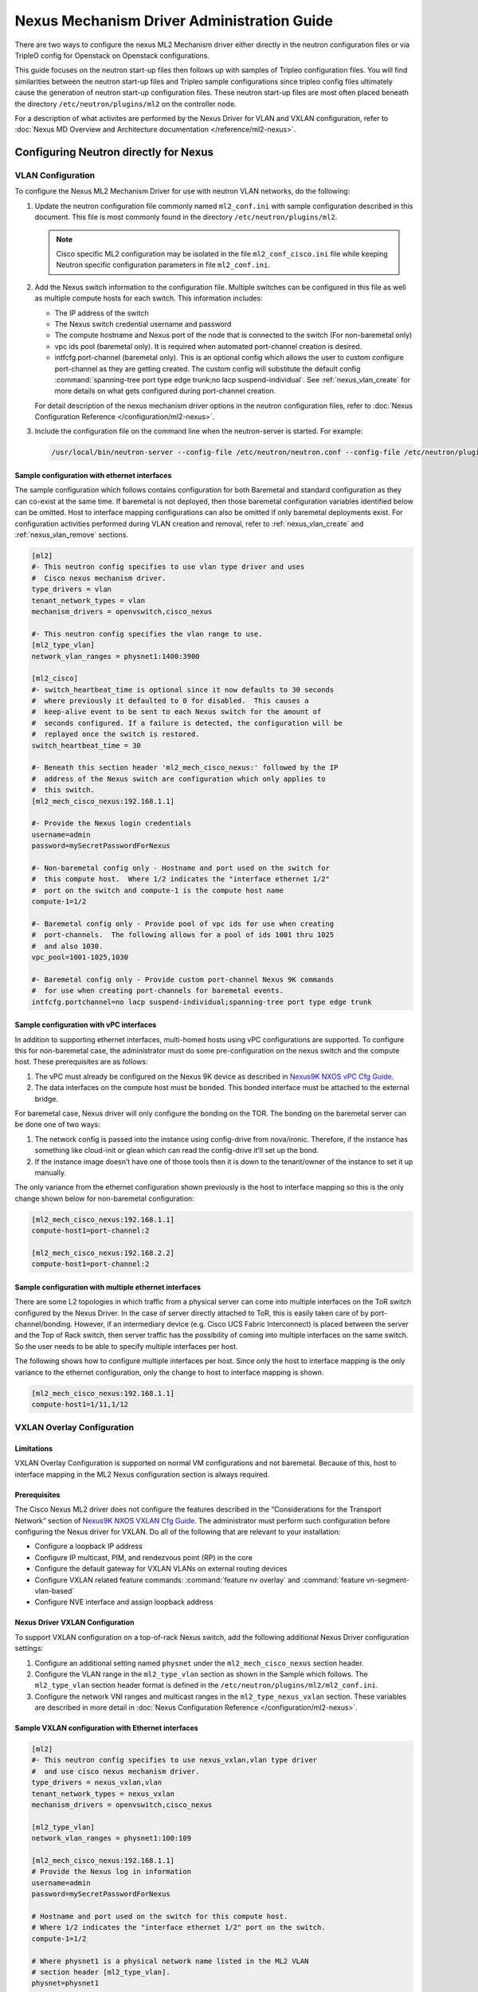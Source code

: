 ===========================================
Nexus Mechanism Driver Administration Guide
===========================================

There are two ways to configure the nexus ML2 Mechanism driver either directly
in the neutron configuration files or via TripleO config for Openstack on
Openstack configurations.

This guide focuses on the neutron start-up files then follows up with
samples of Tripleo configuration files.  You will find similarities
between the neutron start-up files and Tripleo sample configurations
since tripleo config files ultimately cause the generation of neutron
start-up configuration files.  These neutron start-up files are most often
placed beneath the directory ``/etc/neutron/plugins/ml2`` on the controller
node.

For a description of what activites are performed by the Nexus Driver
for VLAN and VXLAN configuration, refer to
:doc:`Nexus MD Overview and Architecture documentation </reference/ml2-nexus>`.

.. _nexus_vlan_startup:

Configuring Neutron directly for Nexus
~~~~~~~~~~~~~~~~~~~~~~~~~~~~~~~~~~~~~~
VLAN Configuration
------------------
To configure the Nexus ML2 Mechanism Driver for use with neutron VLAN networks,
do the following:

#. Update the neutron configuration file commonly named ``ml2_conf.ini`` with
   sample configuration described in this document. This file is most
   commonly found in the directory ``/etc/neutron/plugins/ml2``.

   .. note::
      Cisco specific ML2 configuration may be isolated in the file
      ``ml2_conf_cisco.ini`` file while keeping Neutron specific
      configuration parameters in file ``ml2_conf.ini``.

#. Add the Nexus switch information to the configuration file. Multiple switches
   can be configured in this file as well as multiple compute hosts for each
   switch.  This information includes:

   * The IP address of the switch
   * The Nexus switch credential username and password
   * The compute hostname and Nexus port of the node that is connected to the
     switch (For non-baremetal only)
   * vpc ids pool (baremetal only).  It is required when automated port-channel
     creation is desired.
   * intfcfg.port-channel (baremetal only).  This is an optional config
     which allows the user to custom configure port-channel as they are
     getting created.
     The custom config will substitute the default config
     :command:`spanning-tree port type edge trunk;no lacp suspend-individual`.
     See :ref:`nexus_vlan_create` for more details on
     what gets configured during port-channel creation.

   For detail description of the nexus mechanism driver options in the neutron
   configuration files, refer to
   :doc:`Nexus Configuration Reference </configuration/ml2-nexus>`.

#. Include the configuration file on the command line when the neutron-server
   is started. For example:

   .. code-block:: console

       /usr/local/bin/neutron-server --config-file /etc/neutron/neutron.conf --config-file /etc/neutron/plugins/ml2/ml2_conf.ini  --config-file /etc/neutron/plugins/ml2/ml2_conf_cisco.ini

   .. end

Sample configuration with ethernet interfaces
^^^^^^^^^^^^^^^^^^^^^^^^^^^^^^^^^^^^^^^^^^^^^
The sample configuration which follows contains configuration for both
Baremetal and standard configuration as they can co-exist at the same time.
If baremetal is not deployed, then those baremetal configuration variables
identified below can be omitted.  Host to interface mapping configurations can
also be omitted if only baremetal deployments exist. For configuration
activities performed during VLAN creation and removal, refer to
:ref:`nexus_vlan_create` and :ref:`nexus_vlan_remove` sections.

.. code-block:: ini

    [ml2]
    #- This neutron config specifies to use vlan type driver and uses
    #  Cisco nexus mechanism driver.
    type_drivers = vlan
    tenant_network_types = vlan
    mechanism_drivers = openvswitch,cisco_nexus

    #- This neutron config specifies the vlan range to use.
    [ml2_type_vlan]
    network_vlan_ranges = physnet1:1400:3900

    [ml2_cisco]
    #- switch_heartbeat_time is optional since it now defaults to 30 seconds
    #  where previously it defaulted to 0 for disabled.  This causes a
    #  keep-alive event to be sent to each Nexus switch for the amount of
    #  seconds configured. If a failure is detected, the configuration will be
    #  replayed once the switch is restored.
    switch_heartbeat_time = 30

    #- Beneath this section header 'ml2_mech_cisco_nexus:' followed by the IP
    #  address of the Nexus switch are configuration which only applies to
    #  this switch.
    [ml2_mech_cisco_nexus:192.168.1.1]

    #- Provide the Nexus login credentials
    username=admin
    password=mySecretPasswordForNexus

    #- Non-baremetal config only - Hostname and port used on the switch for
    #  this compute host.  Where 1/2 indicates the "interface ethernet 1/2"
    #  port on the switch and compute-1 is the compute host name
    compute-1=1/2

    #- Baremetal config only - Provide pool of vpc ids for use when creating
    #  port-channels.  The following allows for a pool of ids 1001 thru 1025
    #  and also 1030.
    vpc_pool=1001-1025,1030

    #- Baremetal config only - Provide custom port-channel Nexus 9K commands
    #  for use when creating port-channels for baremetal events.
    intfcfg.portchannel=no lacp suspend-individual;spanning-tree port type edge trunk

.. end

Sample configuration with vPC interfaces
^^^^^^^^^^^^^^^^^^^^^^^^^^^^^^^^^^^^^^^^
In addition to supporting ethernet interfaces, multi-homed hosts using
vPC configurations are supported.  To configure this for non-baremetal
case, the administrator must do some pre-configuration on the nexus
switch and the compute host.  These prerequisites are as follows:

#. The vPC must already be configured on the Nexus 9K device as described in
   `Nexus9K NXOS vPC Cfg Guide <https://www.cisco.com/c/en/us/td/docs/switches/datacenter/nexus9000/sw/7-x/interfaces/configuration/guide/b_Cisco_Nexus_9000_Series_NX-OS_Interfaces_Configuration_Guide_7x/b_Cisco_Nexus_9000_Series_NX-OS_Interfaces_Configuration_Guide_7x_chapter_01000.html>`_.
#. The data interfaces on the compute host must be bonded. This bonded
   interface must be attached to the external bridge.

For baremetal case, Nexus driver will only configure the bonding on the TOR.
The bonding on the baremetal server can be done one of two ways:

#. The network config is passed into the instance using config-drive from
   nova/ironic.  Therefore, if the instance has something like cloud-init
   or glean which can read the config-drive it’ll set up the bond.
#. If the instance image doesn’t have one of those tools then it is down to
   the tenant/owner of the instance to set it up manually.

The only variance from the ethernet configuration shown previously is the host
to interface mapping so this is the only change shown below for non-baremetal
configuration:

.. code-block:: ini

    [ml2_mech_cisco_nexus:192.168.1.1]
    compute-host1=port-channel:2

    [ml2_mech_cisco_nexus:192.168.2.2]
    compute-host1=port-channel:2

.. end

Sample configuration with multiple ethernet interfaces
^^^^^^^^^^^^^^^^^^^^^^^^^^^^^^^^^^^^^^^^^^^^^^^^^^^^^^
There are some L2 topologies in which traffic from a physical server can come
into multiple interfaces on the ToR switch configured by the Nexus Driver.
In the case of server directly attached to ToR, this is easily taken care of by
port-channel/bonding.  However, if an intermediary device (e.g. Cisco UCS
Fabric Interconnect) is placed between the server and the Top of Rack switch,
then server traffic has the possibility of coming into multiple interfaces on
the same switch.  So the user needs to be able to specify multiple interfaces
per host.

The following shows how to configure multiple interfaces per host.
Since only the host to interface mapping is the only variance to the
ethernet configuration, only the change to host to interface mapping is shown.

.. code-block:: ini

    [ml2_mech_cisco_nexus:192.168.1.1]
    compute-host1=1/11,1/12

.. end

.. _neutron_vxlan_startup:

VXLAN Overlay Configuration
---------------------------

Limitations
^^^^^^^^^^^
VXLAN Overlay Configuration is supported on normal VM configurations and not
baremetal.  Because of this, host to interface mapping in the ML2 Nexus
configuration section is always required.

Prerequisites
^^^^^^^^^^^^^
The Cisco Nexus ML2 driver does not configure the features described in the
“Considerations for the Transport Network” section of
`Nexus9K NXOS VXLAN Cfg Guide <http://www.cisco.com/c/en/us/td/docs/switches/datacenter/nexus9000/sw/6-x/vxlan/configuration/guide/b_Cisco_Nexus_9000_Series_NX-OS_VXLAN_Configuration_Guide.pdf>`_.
The administrator must perform such configuration before configuring the
Nexus driver for VXLAN. Do all of the following that are relevant to your
installation:

* Configure a loopback IP address
* Configure IP multicast, PIM, and rendezvous point (RP) in the core
* Configure the default gateway for VXLAN VLANs on external routing devices
* Configure VXLAN related feature commands: :command:`feature nv overlay`
  and :command:`feature vn-segment-vlan-based`
* Configure NVE interface and assign loopback address

Nexus Driver VXLAN Configuration
^^^^^^^^^^^^^^^^^^^^^^^^^^^^^^^^
To support VXLAN configuration on a top-of-rack Nexus switch, add the following
additional Nexus Driver configuration settings:

#. Configure an additional setting named ``physnet`` under the
   ``ml2_mech_cisco_nexus`` section header.
#. Configure the VLAN range in the ``ml2_type_vlan`` section as shown in the
   Sample which follows. The ``ml2_type_vlan`` section header format is
   defined in the ``/etc/neutron/plugins/ml2/ml2_conf.ini``.
#. Configure the network VNI ranges and multicast ranges in the
   ``ml2_type_nexus_vxlan`` section.  These variables are described in
   more detail in :doc:`Nexus Configuration Reference </configuration/ml2-nexus>`.

Sample VXLAN configuration with Ethernet interfaces
^^^^^^^^^^^^^^^^^^^^^^^^^^^^^^^^^^^^^^^^^^^^^^^^^^^
.. code-block:: ini

        [ml2]
        #- This neutron config specifies to use nexus_vxlan,vlan type driver
        #  and use cisco nexus mechanism driver.
        type_drivers = nexus_vxlan,vlan
        tenant_network_types = nexus_vxlan
        mechanism_drivers = openvswitch,cisco_nexus

        [ml2_type_vlan]
        network_vlan_ranges = physnet1:100:109

        [ml2_mech_cisco_nexus:192.168.1.1]
        # Provide the Nexus log in information
        username=admin
        password=mySecretPasswordForNexus

        # Hostname and port used on the switch for this compute host.
        # Where 1/2 indicates the "interface ethernet 1/2" port on the switch.
        compute-1=1/2

        # Where physnet1 is a physical network name listed in the ML2 VLAN
        # section header [ml2_type_vlan].
        physnet=physnet1

        [ml2_type_nexus_vxlan]
        # Comma-separated list of <vni_min>:<vni_max> tuples enumerating
        # ranges of VXLAN VNI IDs that are available for tenant network allocation.
        vni_ranges=50000:55000

        # Multicast groups for the VXLAN interface. When configured, will
        # enable sending all broadcast traffic to this multicast group.
        # Comma separated list of min:max ranges of multicast IP's
        # NOTE: must be a valid multicast IP, invalid IP's will be discarded
        mcast_ranges=225.1.1.1:225.1.1.2

.. end

.. _nexus_nodhcp_startup:

Additional configuration when the DHCP agent is not running on the Network Node
--------------------------------------------------------------------------------
If a DHCP Agent is not running on the network node then the network node
physical connection to the Nexus switch must be added to all compute hosts
that require access to the network node. As an example, if the network node
is physically connected to Nexus switch 192.168.1.1 port 1/10 then the
following configuration is required.

.. code-block:: ini

        <SKIPPED Other Config defined in VLAN/VXLAN sections>
        [ml2_mech_cisco_nexus:192.168.1.1]
        ComputeHostA=1/8,1/10
        ComputeHostB=1/9,1/10
        username=admin
        password=secretPassword
        ssh_port=22
        physnet=physnet1

        [ml2_mech_cisco_nexus:192.168.1.2]
        ComputeHostC=1/10
        username=admin
        password=secretPassword
        ssh_port=22
        physnet=physnet1

.. end


Configuring Neutron via OpenStack on OpenStack (TripleO) for Nexus
~~~~~~~~~~~~~~~~~~~~~~~~~~~~~~~~~~~~~~~~~~~~~~~~~~~~~~~~~~~~~~~~~~

VLAN Configuration
------------------
The Cisco specific implementation is deployed by modifying the tripleo
environment file
`Tripleo Nexus Ucsm Env File <https://github.com/openstack/tripleo-heat-templates/tree/master/environments/neutron-ml2-cisco-nexus-ucsm.yaml>`_
and updating the contents with the deployment specific content. Note that
with TripleO deployment, the server names are not known before deployment
so the MAC address of the server must be used in place of the server name.
Descriptions of the parameters can be found at
`Tripleo Nexus Ucsm Parm file <https://github.com/openstack/tripleo-heat-templates/tree/master/puppet/extraconfig/all_nodes/neutron-ml2-cisco-nexus-ucsm.j2.yaml>`_.
In this file, you can see how the parameters below are mapped to neutron
variables.  With these neutron variable names, more details can be
found in :doc:`Nexus Configuration Reference </configuration/ml2-nexus>`.

.. code-block:: yaml

    resource_registry:
      OS::TripleO::AllNodesExtraConfig: /usr/share/openstack-tripleo-heat-templates/puppet/extraconfig/all_nodes/neutron-ml2-cisco-nexus-ucsm.yaml

    parameter_defaults:
      NeutronMechanismDrivers: 'openvswitch,cisco_nexus'
      NetworkNexusConfig: {
        "N9K-9372PX-1": {
            "ip_address": "192.168.1.1",
            "nve_src_intf": 0,
            "password": "mySecretPasswordForNexus",
            "physnet": "datacentre",
            "servers": {
                "54:A2:74:CC:73:51": {
                    "ports": "1/2"
                }
            },
            "ssh_port": 22,
            "username": "admin",
            "vpc_pool": "1001-1025,1030",
            "intfcfg.portchannel": "no lacp suspend-individual;spanning-tree port type edge trunk"
        }
      }
      NetworkNexusManagedPhysicalNetwork: datacentre
      NetworkNexusPersistentSwitchConfig: 'false'
      NetworkNexusNeverCacheSshConnection: 'false'
      NetworkNexusSwitchHeartbeatTime: 30
      NetworkNexusSwitchReplayCount: 3
      NetworkNexusCfgDriver: 'restapi'
      NetworkNexusProviderVlanAutoCreate: 'true'
      NetworkNexusProviderVlanAutoTrunk: 'true'
      NetworkNexusVxlanGlobalConfig: 'false'
      NetworkNexusHostKeyChecks: 'false'
      NeutronNetworkVLANRanges: 'datacentre:2000:2500'
      NetworkNexusVxlanVniRanges: '0:0'
      NetworkNexusVxlanMcastRanges: '0.0.0.0:0.0.0.0'

.. end

VXLAN Configuration
-------------------
The Cisco specific implementation is deployed by modifying the tripleO
environment file `Tripleo Nexus Ucsm Env File <https://github.com/openstack/tripleo-heat-templates/tree/master/environments/neutron-ml2-cisco-nexus-ucsm.yaml>`_
and updating the contents with the deployment specific content. Note that with
TripleO deployment, the server names are not known before deployment. Instead,
the MAC address of the server must be used in place of the server name.
Descriptions of the parameters can be found at `Tripleo Nexus Ucsm Parm file <https://github.com/openstack/tripleo-heat-templates/tree/master/puppet/extraconfig/all_nodes/neutron-ml2-cisco-nexus-ucsm.j2.yaml>`_.
In this file, you can see how the parameters below are mapped to neutron
variables.  With these neutron variable names, more details can be
found in :doc:`Nexus Configuration Reference </configuration/ml2-nexus>`.

.. code-block:: yaml

        resource_registry:
          OS::TripleO::AllNodesExtraConfig: /usr/share/openstack-tripleo-heat-templates/puppet/extraconfig/all_nodes/neutron-ml2-cisco-nexus-ucsm.yaml

        parameter_defaults:
          NeutronMechanismDrivers: 'openvswitch,cisco_nexus'
          NetworkNexusConfig: {
            "N9K-9372PX-1": {
                "ip_address": "192.168.1.1",
                "nve_src_intf": 0,
                "password": "secretPassword",
                "physnet": "datacentre",
                "servers": {
                    "54:A2:74:CC:73:51": {
                        "ports": "1/10"
                    }
                },
                "ssh_port": 22,
                "username": "admin"
            }
           "N9K-9372PX-2": {
                "ip_address": "192.168.1.2",
                "nve_src_intf": 0,
                "password": "secretPassword",
                "physnet": "datacentre",
                "servers": {
                    "54:A2:74:CC:73:AB": {
                        "ports": "1/10"
                    }
                   "54:A2:74:CC:73:CD": {
                        "ports": "1/11"
                    }
                },
                "ssh_port": 22,
                "username": "admin"
            }
          }

          NetworkNexusManagedPhysicalNetwork: datacentre
          NetworkNexusPersistentSwitchConfig: 'false'
          NetworkNexusNeverCacheSshConnection: 'false'
          NetworkNexusSwitchHeartbeatTime: 30
          NetworkNexusSwitchReplayCount: 3
          NetworkNexusCfgDriver: 'restapi'
          NetworkNexusProviderVlanAutoCreate: 'true'
          NetworkNexusProviderVlanAutoTrunk: 'true'
          NetworkNexusVxlanGlobalConfig: 'false'
          NetworkNexusHostKeyChecks: 'false'
          NeutronNetworkVLANRanges: 'datacentre:2000:2500'
          NetworkNexusVxlanVniRanges: '50000:55000'
          NetworkNexusVxlanMcastRanges: '225.1.1.1:225.1.1.2'

.. end

.. note::
    If setting ``NetworkNexusManagedPhysicalNetwork``, the per-port
    ``physnet`` value needs to be the same as
    ``NetworkNexusManagedPhysicalNetwork``.

Additional configuration when the DHCP agent is not running on the Network Node
--------------------------------------------------------------------------------
The following is the Tripleo version of configuring what was described in
the section :ref:`nexus_nodhcp_startup`.

.. code-block:: yaml

        <Skipped other config details defined in VLAN/VXLAN sections>

        parameter_defaults:
          NeutronMechanismDrivers: 'openvswitch,cisco_nexus'
          NetworkNexusConfig: {
            "N9K-9372PX-1": {
                "ip_address": "192.168.1.1",
                "nve_src_intf": 0,
                "password": "secretPassword",
                "physnet": "datacentre",
                "servers": {
                    "54:A2:74:CC:73:51": {
                        "ports": "1/10"
                    }
                },
                "ssh_port": 22,
                "username": "admin"
            }
            "N9K-9372PX-2": {
                "ip_address": "192.168.1.2",
                "nve_src_intf": 0,
                "password": "secretPassword",
                "physnet": "datacentre",
                "servers": {
                    "54:A2:74:CC:73:AB": {
                        "ports": "1/10"
                   }
                   "54:A2:74:CC:73:CD": {
                        "ports": "1/11"
                    }
                },
                "ssh_port": 22,
                "username": "admin"
            }
          }
        <Skipped other config details defined in VLAN/VXLAN sections>

.. end

Configuration Replay applied to the Nexus Switch
~~~~~~~~~~~~~~~~~~~~~~~~~~~~~~~~~~~~~~~~~~~~~~~~
The Nexus mechanism driver performs a keep-alive against each known Nexus
switch every 30 seconds. If communication is lost due to switch reboot
or loss of network connectivity, it continues to check for a sign of life.
Once the switch recovers, the nexus driver will replay all known configuration
for this switch. If neutron restarts, configuration for all known nexus
switches is replayed. The time period to perform keep-alives for each switch
can be altered by the configuration variable ``switch_heartbeat_time``
defined under the section header ``[ml2_cisco]``.  If this feature is not
wanted, the variable should be set to 0 which disables it.  Refer to the
:doc:`Nexus Configuration Reference </configuration/ml2-nexus>` for more
details on this setting.


Troubleshooting
~~~~~~~~~~~~~~~~
Error Handling
--------------
All Nexus Mechanism Driver log messages appear in the same log file as
neutron.  To isolate nexus log messages from other neutron log entries,
just grep on 'nexus'.  The location of Openstack log messages vary according
to each install implementation.

The details in this section identify common problems which can be
encountered, error messages that can be seen for each problem, and
then the actions the user can take to resolve each problem. At times, the
problems can not be resolved by the administrator which requires intervention
by Cisco Tech Support.  If this is the only recourse left, then gather the
following information to provide to Tech Support so they can better
assist you.

* If an installer is being used for deployment, identify what installer is
  being used and provide a copy of its log files.

* Provide compressed Openstack log files::

      tar -xvfz openstack-log-files.tar.gz {Openstack log directory}

* Provide a copy of the current configuration of all participating
  Nexus Switches in your network. This can be done with the Nexus command::

      copy run off-load-nexus-config-for-viewing

* Provide a network diagram with connection details.

.. note::
   The Nexus MD has two different configuration drivers (REST API, ncclient).
   Since the ncclient driver is being deprecated, the documentation in this
   section is written from the perspective of the REST API driver only.

Create Event Failures
^^^^^^^^^^^^^^^^^^^^^
Description:
############
As events for port creation are received, the Nexus MD makes sure at least
one of the switches for each event are active.  If it fails to reach a
switch, Message 1 below will appear.  After checking all switches and
it is determined there are no active switches needed for this event, then the
exception (message 2 below) will appear and the event is rejected.

Message:
########
* Failed to ping switch ip {switch_ip} error {exp_err}
* NexusConnectFailed: <snip> Create Failed: Port event can not be processed at
  this time.

Corrective action:
##################
Refer to `corrective action` section in
`Connection loss with Nexus Switch`_ for steps to narrow down why switch(s)
are not active.

Update/Delete Event Failures
^^^^^^^^^^^^^^^^^^^^^^^^^^^^
Description:
############
As Update or Delete configuration events are received, there are a couple
exceptions which can be raised by Nexus MD Driver.  When events are
sent to the configuration driver, they can fail during the authorization
phase (NexusConnectFailed) or during the actual configuration
(NexusConfigFailed).  The following illustrates what appears
for these exceptions:

NexusConnectFailed: Unable to connect to Nexus {switch-ipaddr}.
    Reason: {error returned from underlying restapi or from the nexus switch}
NexusConfigFailed: Failed to configure Nexus switch: {switch-ipaddr}
    Config: restapi path: restapi body
    Reason: {error returned from underlying restapi or from the nexus switch}

Notice the NexusConfigFailed exception has a Config: parameter. This provides
information of what object the driver was trying to configure (restapi path)
and what value(s) the driver was trying to change (restapi body).

The exception is accompanied by a reason parameter which returns the exact
error received by the Nexus MD RESTAPI driver from one of two sources:

* The lower layer restapi code could be returning an error. See the section
  `Connection loss with Nexus Switch`_ for an example of an error
  from the lower layer restapi driver.
* The error comes from the Nexus Switch itself.  See the section
  `Missing Nexus Switch VXLAN Prerequisite Config`_ for an example of
  an error generated by Nexus Switch.

This `Reason` clause provides the details needed to narrow down the error.

Since the Reason clause is the most informative piece to the error message,
it will be reduced to the following for the remainder of `Error Handling`
section.

Message:
########
NexusConfigFailed: <SNIP>, Reason: HTTPConnectionPool(
    host={switch-ipaddr}, port=80): Read timed out. (
    read timeout=30)
NexusConnectFailed: <SNIP>, Reason: Update Port Failed: Nexus Switch is down
    or replay in progress.

Corrective action:
##################
#. Check the section :ref:`connect_loss` for the most likely lower layer
   restapi error.
#. Errors returned by the Nexus switch cannot be documented in this
   section.  You can determine what update failed by analyzing what's in
   the Config: clause of the exception and manually applying the same action
   using the Nexus switch CLI.
#. The NexusConnectFailed error shown in message section is a special case
   where the reason is generated by Nexus MD.  In this case, the Nexus MD
   receives update events from neutron but configuration replay has not fully
   initialized or in process of reconfiguring the switch, or the switch is
   down.  This may be a temporary glitch.  Updates are resent to Nexus MD
   and the switch is configured when the switch becomes active.

.. _connect_loss:

Connection loss with Nexus Switch
^^^^^^^^^^^^^^^^^^^^^^^^^^^^^^^^^
Description:
############
The most likely error to encounter is loss of connectivity to the Nexus
switch either due to Nexus switch rebooting or breakage in the network
itself.  One or either of the exceptions shown below can occur during
configuration events.   The first occurs if the driver was performing an
authorization request prior to configuration.  The latter occurs if the
driver was attempting a configuration request.  Either case will fail with a
timeout error as shown in the Message section below.

Messages:
#########
NexusConnectFailed: <SNIP>, Reason: HTTPConnectionPool(
    host={switch-ipaddr}, port=80): Max retries exceeded with url:
    /api/aaaLogin.json (Caused by ConnectTimeoutError(
    'Connection to {switch-ipaddr} timed out.  (connect timeout=60)'))
NexusConfigFailed: <SNIP>, Reason: HTTPConnectionPool(
    host={switch-ipaddr}, port=80): Read timed out. (read timeout=30)

Corrective action:
##################

* Check if the Nexus switch is accessible from the Openstack
  Controller node by issuing a ping to the Nexus Switch ip address.
* If the switch is accessible, check the nexus port binding data base as
  described in section :ref:`db_show` and look for
  RESERVED_NEXUS_SWITCH_DEVICE_ID_R1.  Check the following if the switch is
  shown as INACTIVE.

  #. Check the credentials configured for this switch in the neutron start-up
     configuration file.  Make sure the switch IP address is correct and
     the credential information is correct. See the various configuration
     examples in the section
     :ref:`nexus_vlan_startup` for details.
  #. Check that 'feature nxapi` is configured on the Nexus Switch when the
     Nexus Mechanism driver is configured to use the RESTAPI Config driver.
     For details, see `nexus_driver` configuration parameter in the
     :doc:`Nexus Configuration Reference </configuration/ml2-nexus>`.

* If the switch is not accessible, isolate where in the network a
  failure has occurred.  

  #. Is Nexus Switch management interface down?
  #. Is there a failure in intermediary device between the Openstack
     Controller and Nexus Switch? 
  #. Can the next hop device be reached?

* Check if the switch is running by accessing the console.

Configuration Replay messages
^^^^^^^^^^^^^^^^^^^^^^^^^^^^^
Description:
############
The Nexus MD driver periodically performs a get request to the nexus switch
to make sure the communication path is open.  A log message (See 1 shown below)
is generated the first time the get request fails.  The Nexus MD will
indefinitely continue to send the get request until it is successful
as indicated by log message 2 below.  Once connectivity is established, the
configuration for this Nexus switch is replayed and successful completion of
the reconfiguration is show in the log message 3 below.  For failures during
the replay of the switch configuration, refer to the section
`Replay of Configuration Data Failed`_.

Message:
########
1. Lost connection to switch ip {switch_ip}
2. Re-established connection to switch  ip {switch_ip}
3. Restore of Nexus switch ip {switch_ip} is complete

Corrective action:
##################
1. To monitor the state of the target switch from the perspective of
   the Nexus MD, database commands can be used.  Refer to section
   :ref:`db_show` and look for RESERVED_NEXUS_SWITCH_DEVICE_ID_R1.
2. Fix any failed connectivity issues as described in
   :ref:`connect_loss`.
   
Replay of Configuration Data Failed
^^^^^^^^^^^^^^^^^^^^^^^^^^^^^^^^^^^
Description:
############
The Nexus MD driver has detected the Nexus switch is up and it is attempting
to reconfigure.  Occasionally configurations will fail since the switch is
not fully ready to handle configurations.  The messages below show some
messages which can be seen for this failure.

Message:
########
#. Unexpected exception while replaying entries for switch {switch_ip}
   Reason:
#. Error encountered restoring vlans for switch {switch_ip}
#. Error encountered restoring vxlans for switch {switch_ip}

Corrective action:
##################
This may be a temporary glitch and should recover on next replay retry.
If the problem persists, contact Tech Support for assistance.

Nexus Switch is not getting configured
^^^^^^^^^^^^^^^^^^^^^^^^^^^^^^^^^^^^^^
Description:
############
The only difference between this case and what is described in the section
`Connection loss with Nexus Switch`_ is the nexus switch has never
been successfully configured after neutron start-up.  Refer to the connection loss section for
more details to triage this case.

Message:
########
There's no specific error message for this other than some show in
`Connection loss with Nexus Switch`_ section.

Corrective action:
##################
It's likely due to connection loss or never having a connection with the
switch.  See the `Connection loss with Nexus Switch`_ for more triage hints
details like how to check the state of the switch and configuration errors
that can occur.

No Nexus switch configuration
^^^^^^^^^^^^^^^^^^^^^^^^^^^^^
Description:
############
If no Nexus switch configuration is found, the error message below will be
seen in the neutron log file.

Message:
########
No switch bindings in the port data base

Corrective action:
##################
#. Check Sample configurations throughout this guide on configuring switch
   details.  Specifically look for the section header `ml2_mech_cisco_nexus`.
   Also refer to the
   :doc:`Nexus Configuration Reference </configuration/ml2-nexus>`.
#. When neutron is started, make sure the Nexus configuration is in
   the configuration file provided to neutron at start-up.

Missing Nexus Switch VXLAN Prerequisite Config
^^^^^^^^^^^^^^^^^^^^^^^^^^^^^^^^^^^^^^^^^^^^^^
Description:
############
An attempt was made to configure `member vni <vni-id> mcast-group <mcast-ip>`
beneath `int nve 1` but an error was returned by the REST API configuration
driver used by the Nexus MD.  Possible reasons are:

1. Nexus switch can't find configured object. See message section below
   for sample detail in reason space of exception.
2. loss of connectivity with switch. See :ref:`connect_loss`.

Message:
########
Failed to configure nve_member for switch {switch_ip}, vni {vni}
    Reason: NexusConfigFailed: <SNIP>, Reason::

        {"imdata":[{ "error": { "attributes": { "code": "102",
        "text": "configured object ((Dn0)) not found
        Dn0=sys\/epId-1\/nws\/vni-70037, "}

Corrective action:
##################
Some general VXLAN configuration must be in place prior to Nexus MD
driver attempting to configure vni and mcast-group configuration.  Refer
to the `Prerequisite` section of :ref:`neutron_vxlan_startup` and the
section :ref:`switch_setup` for more details.

Invalid `nexus-driver` Config Error
^^^^^^^^^^^^^^^^^^^^^^^^^^^^^^^^^^^
Description:
############
If the `nexus_driver` configuration parameter is mis-configured, it will
prevent neutron from coming-up.  Refer to 
:doc:`Nexus Configuration Reference </configuration/ml2-nexus>`
for details on the `nexus_driver` parameter.

Message:
########
Error loading Nexus Config driver {cfg-chosen}

Corrective action:
##################
The message above reports what was found configured for this parameter
in the message field `cfg-chosen`.  Check it against the valid choices
shown in the configuration guide.

Invalid `vpc-pool` config error
^^^^^^^^^^^^^^^^^^^^^^^^^^^^^^^
Description:
############
The `vpc_pool` configuration parameter is a pool created for automatically
creating port-channel ids for baremetal events.  As `vpc-pool` is parsed,
a number of errors can be detected and are reported in the messages below.
For a detail description of configuring `vpc-pool` parameter, refer to
:doc:`Nexus Configuration Reference </configuration/ml2-nexus>`. 

Message:
########
1. Unexpected value {bad-one} configured in vpc-pool config
   {full-config} for switch {switchip}. Ignoring entire config.
2. Incorrectly formatted range {bad-one} config in vpc-pool
   config {full-config} for switch {switchip}. Ignoring entire config.
3. Invalid Port-channel range value {bad-one} received in vpc-pool
   config {full-config} for switch {switchip}. Ignoring entire config.

Corrective action:
##################
In each message, the {bad-one} field is the portion of the {full-config} field
which is failing the parsing.  The {full-config} is what the user configured
for a given {switchip} in the `vpc_pool` configuration parameter.  Possible
issues for each message can be:

1. Values in the range are not numeric. Ex: 2-abc
2. There should only be a min-max value provided. More than two
   values separated by '-' can not be processed. Ex: 3-5-7
3. Values in range must meet valid port-channel range on Nexus
   where smallest is 1 and largest is 4096. ex: 0-5 or 4090-4097

Learned Port-channel Configuration Failures for Baremetal Events
^^^^^^^^^^^^^^^^^^^^^^^^^^^^^^^^^^^^^^^^^^^^^^^^^^^^^^^^^^^^^^^^
Description:
############
If a baremetal event is received with multiple ethernet interfaces, the first
in the list indicates how the rest will be treated.  If it is determined the
first interface is preconfigured as a member of a port-channel, the
expectation is the remaining interfaces should also be preconfigured as
members of the same port-channel.  If this is not the case, the exception
below will be raised.

Message:
########
1. NexusVPCLearnedNotConsistent: Learned Nexus channel group
   not consistent on this interface set: first interface
   {first}, second interface {second}.  Check Nexus
   Config and make consistent.
2. NexusVPCExpectedNoChgrp: Channel group state in baremetal
   interface set not consistent: first interface %(first)s,
   second interface %(second)s. Check Nexus Config and make consistent.

Corrective action:
##################
The message fields {first} and {second} each contain the host, interface
and the channel-group learned.  The {first} is the basis interface compared
to and the {second} is the interface that does not match the channel-group
of the {first}.

* Exception 1 is raised when the {first} is a member of a channel group and
  {second} does not match channel group of the {first}.
* Exception 2 is raised when the {first} is not a member of a channel group
  while the {second} is.

Log into each switch identified in {first} and {second} fields and make sure
each interface is a member of the same port-channel if learning is desired.
If automated port-channel creation is preferred, see `Automated Port-channel
Creation Failures for Baremetal Events`_. 

Automated Port-channel Creation Failures for Baremetal Events
^^^^^^^^^^^^^^^^^^^^^^^^^^^^^^^^^^^^^^^^^^^^^^^^^^^^^^^^^^^^^
Description:
############
Baremetal events received with multiple ethernet interfaces are treated as
port-channel interfaces.   The first interface in the list indicates
how the rest will be treated.  If all interfaces are currently not members of
a port-channel, then the Nexus MD will try and create a port-channel provided
the Nexus MD configuration parameter `vpc-pool` has been defined for each
switch.  For details on the activity the Nexus MD performs to configure the
port-channel, refer to :ref:`nexus_vlan_create`.

Message:
########
1. NexusVPCAllocFailure: Unable to allocate vpcid for all switches {ip_list}
2. NexusVPCExpectedNoChgrp: Channel group state in baremetal
   interface set not consistent: first interface {first}, 
   {second} interface %(second)s.  Check Nexus Config and make consistent.

Corrective action:
##################
1. The first exception NexusVPCAllocFailure will be raised if the `vpc-pool`
   is not configured or the pool of one of the participating switches has been
   depleted.  The pools can be viewed using port mapping database query
   command as shown in :ref:`db_show`.  For details on configuring 'vpc-pool'
   parameter, refer to
   :doc:`Nexus Configuration Reference </configuration/ml2-nexus>`.
2. Exception 2 is raised when the {first} is not a member of a channel group
   while the {second} is.  Log into each switch identified in {first} and
   {second} fields and make sure each interface is not a member of
   port-channel.  If learning the port-channel is preferred, make sure
   all interfaces are configured as members to the same port-channel.

Invalid Baremetal event
^^^^^^^^^^^^^^^^^^^^^^^
Description:
############
A baremetal event has been received but the Nexus MD was unable to decode
the `switch_info` data in the message since it is not in valid format.
As a result, the event is ignored by Nexus MD driver.

Message:
########
switch_info can't be decoded {reason}

Corrective action:
##################
This error should not occur and suggest looking for earlier errors in
the log file.  If unable to triage further from log messages, contact
Tech Support for assistance.

.. _db_show:

How to view Nexus MD databases
------------------------------
To help triage issues, it may be helpful to peruse the following database
tables:

#. To view the content of the Nexus ML2 port binding database table:

   .. code-block:: console

       mysql -e "use neutron; select * from cisco_ml2_nexusport_bindings;"

   .. end

   In addition to port entries, the switch state is also saved in here.
   These special entries can be identified with an instance_id of
   ``RESERVED_NEXUS_SWITCH_DEVICE_ID_R1``.

   .. code-block:: console

       mysql -e "use neutron; select * from cisco_ml2_nexusport_bindings;"
       | grep RESERVED_NEXUS_SWITCH_DEVICE_ID_R1 | grep <your-switch-ip-address>

   .. end

#. To view the content of the Nexus ML2 port mapping database table:

   .. code-block:: console

       mysql -e "use neutron; select * from cisco_ml2_nexus_host_interface_mapping;"

   .. end

#. To view the content of the Nexus ML2 VPC ID port database table:

   .. code-block:: console

       mysql -e "use neutron; select * from cisco_ml2_nexus_vpc_alloc;"

   .. end

#. To view the content of the Nexus ML2 VNI allocation port database table:

   .. code-block:: console

       mysql -e "use neutron; select * from ml2_nexus_vxlan_allocations;"

   .. end

#. To view the content of the Nexus ML2 Mcast mapping database table:

   .. code-block:: console

       mysql -e "use neutron; select * from ml2_nexus_vxlan_mcast_groups;"
       mysql -e "use neutron; select * from cisco_ml2_nexus_nve;"

   .. end

